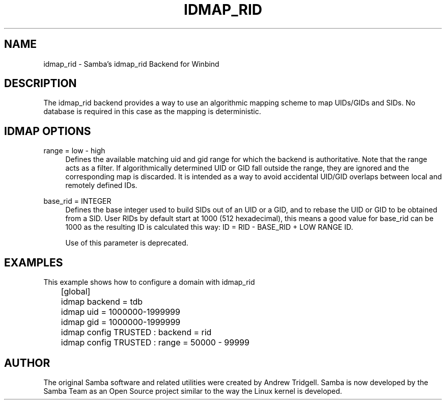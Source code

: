 .\"     Title: idmap_rid
.\"    Author: 
.\" Generator: DocBook XSL Stylesheets v1.73.1 <http://docbook.sf.net/>
.\"      Date: 10/02/2008
.\"    Manual: System Administration tools
.\"    Source: Samba 3.2
.\"
.TH "IDMAP_RID" "8" "10/02/2008" "Samba 3\.2" "System Administration tools"
.\" disable hyphenation
.nh
.\" disable justification (adjust text to left margin only)
.ad l
.SH "NAME"
idmap_rid - Samba's idmap_rid Backend for Winbind
.SH "DESCRIPTION"
.PP
The idmap_rid backend provides a way to use an algorithmic mapping scheme to map UIDs/GIDs and SIDs\. No database is required in this case as the mapping is deterministic\.
.SH "IDMAP OPTIONS"
.PP
range = low \- high
.RS 4
Defines the available matching uid and gid range for which the backend is authoritative\. Note that the range acts as a filter\. If algorithmically determined UID or GID fall outside the range, they are ignored and the corresponding map is discarded\. It is intended as a way to avoid accidental UID/GID overlaps between local and remotely defined IDs\.
.RE
.PP
base_rid = INTEGER
.RS 4
Defines the base integer used to build SIDs out of an UID or a GID, and to rebase the UID or GID to be obtained from a SID\. User RIDs by default start at 1000 (512 hexadecimal), this means a good value for base_rid can be 1000 as the resulting ID is calculated this way: ID = RID \- BASE_RID + LOW RANGE ID\.
.sp
Use of this parameter is deprecated\.
.RE
.SH "EXAMPLES"
.PP
This example shows how to configure a domain with idmap_rid
.sp
.RS 4
.nf
	[global]
	idmap backend = tdb
	idmap uid = 1000000\-1999999
	idmap gid = 1000000\-1999999

	idmap config TRUSTED : backend  = rid
	idmap config TRUSTED : range    = 50000 \- 99999
	
.fi
.RE
.SH "AUTHOR"
.PP
The original Samba software and related utilities were created by Andrew Tridgell\. Samba is now developed by the Samba Team as an Open Source project similar to the way the Linux kernel is developed\.
